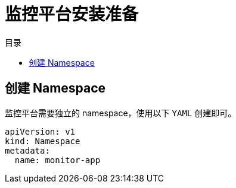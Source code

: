 = 监控平台安装准备
:experimental:
:icons: font
:toc: right
:toc-title: 目录
:toclevels: 4
:source-highlighter: rouge

== 创建 Namespace

监控平台需要独立的 namespace，使用以下 `YAML` 创建即可。

[source%linenums,yaml]
----
apiVersion: v1
kind: Namespace
metadata:
  name: monitor-app
----
